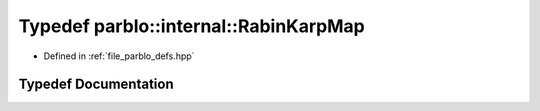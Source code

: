 .. _exhale_typedef_namespaceparblo_1_1internal_1a257163a3e064eb018e02abc78a2b4a85:

Typedef parblo::internal::RabinKarpMap
======================================

- Defined in :ref:`file_parblo_defs.hpp`


Typedef Documentation
---------------------


.. doxygentypedef:: parblo::internal::RabinKarpMap
   :project: parblo